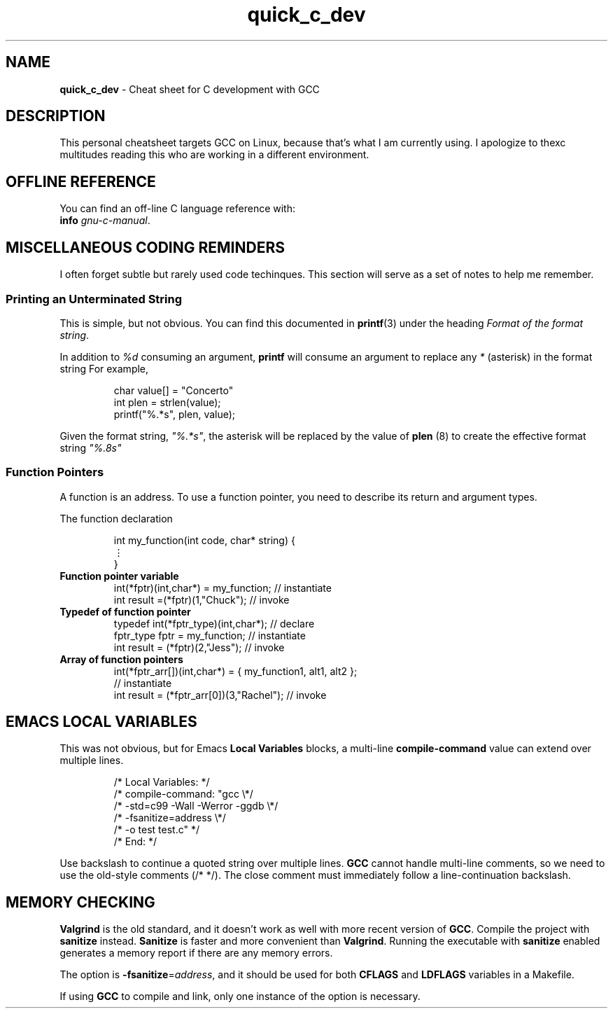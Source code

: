 .\" -*- mode: nroff -*-
.TH quick_c_dev 7 "Miscellaneous Manual Page"
.\" 
.char \[vellip] \[u22EE]
.\"
.SH NAME
.B quick_c_dev
\- Cheat sheet for C development with GCC
.SH DESCRIPTION
.PP
This personal cheatsheet targets GCC on Linux, because that's what I am
currently using.  I apologize to thexc multitudes reading this who are
working in a different environment.
.SH OFFLINE REFERENCE
.PP
You can find an off-line C language reference with:
.br
.B "   info"
.IR gnu-c-manual .
.SH MISCELLANEOUS CODING REMINDERS
.PP
I often forget subtle but rarely used code techinques.
This section will serve as a set of notes to help me remember.
.SS Printing an Unterminated String
.PP
This is simple, but not obvious.
You can find this documented in
.BR printf (3)
under the heading
.IR "Format of the format string" .
.PP
In addition to
.I %d
consuming an argument,
.B printf
will consume an argument to replace any
.I *
(asterisk)
in the format string
For example,
.IP
.EX
char value[] = "Concerto"
int plen = strlen(value);
printf("%.*s", plen, value);
.EE
.PP
Given the format string,
.IR \(dq%.*s\(dq ,
the asterisk will be replaced by the value of
.BR plen " (8)"
to create the effective format string
.IR \(dq%.8s\(dq
.SS Function Pointers
.PP
A function is an address.  To use a function pointer, you need to describe its
return and argument types.
.PP
The function declaration
.IP
.EX
int my_function(int code, char* string) {
   \[vellip]
}
.EE
.\"
.TP
.B Function pointer variable
.EX
int(*fptr)(int,char*) = my_function;       // instantiate
int result =(*fptr)(1,"Chuck");            // invoke
.EE
.\"
.TP
.B Typedef of function pointer
.EX
typedef int(*fptr_type)(int,char*);        // declare
fptr_type fptr = my_function;              // instantiate
int result = (*fptr)(2,"Jess");            // invoke
.EE
.\"
.TP
.B Array of function pointers
.EX
int(*fptr_arr[])(int,char*) = { my_function1, alt1, alt2 };
                                           // instantiate
int result = (*fptr_arr[0])(3,"Rachel");   // invoke
.EE

.SH EMACS LOCAL VARIABLES
.PP
This was not obvious, but for Emacs
.B Local Variables
blocks, a multi-line
.B compile-command
value can extend over multiple lines.
.IP
.EX
.\" escape 'L' of Local Variables to disable Emacs warning:
\(sl* \[char76]ocal Variables:                  *\(sl
\(sl* compile-command: \(dqgcc            \(rs*\(sl
\(sl*   -std=c99 -Wall -Werror -ggdb   \(rs*\(sl
\(sl*   -fsanitize=address             \(rs*\(sl
\(sl*   -o test test.c\(dq                 *\(sl
\(sl* End:                              *\(sl
.EE
.PP
Use backslash to continue a quoted string over multiple lines.
.B GCC
cannot handle multi-line comments, so we need to use the old-style
comments (\(sl* *\(sl).
The close comment must immediately follow a line-continuation
backslash.
.SH MEMORY CHECKING
.PP
.B Valgrind
is the old standard, and it doesn't work as well with more recent
version of
.BR GCC .
Compile the project with
.B sanitize
instead.
.B Sanitize
is faster and more convenient than
.BR Valgrind .
Running the executable with
.B sanitize
enabled generates a memory report if there are any memory errors.

.PP
The option is
.BR -fsanitize = \c
.IR address ,
and it should be used for both
.BR CFLAGS " and " LDFLAGS
variables in a Makefile.
.PP
If using
.B GCC
to compile and link, only one instance of the option is necessary.

